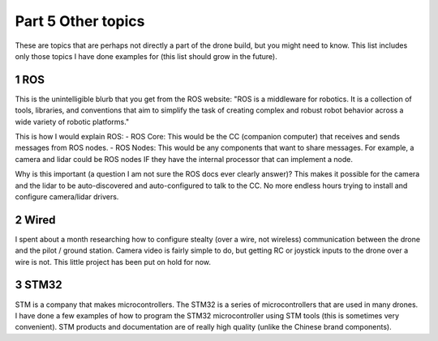 Part 5 Other topics 
==================

These are topics that are perhaps not directly a part of the drone build, but you might need to know. This list includes only those topics I have done examples for (this list should grow in the future).


1 ROS
-----

This is the unintelligible blurb that you get from the ROS website: "ROS is a middleware for robotics. It is a collection of tools, libraries, and conventions that aim to simplify the task of creating complex and robust robot behavior across a wide variety of robotic platforms." 

This is how I would explain ROS:
- ROS Core: This would be the CC (companion computer) that receives and sends messages from ROS nodes.
- ROS Nodes: This would be any components that want to share messages. For example, a camera and lidar could be ROS nodes IF they have the internal processor that can implement a node.

Why is this important (a question I am not sure the ROS docs ever clearly answer)? This makes it possible for the camera and the lidar to be auto-discovered and auto-configured to talk to the CC. No more endless hours trying to install and configure camera/lidar drivers.


2 Wired
-------

I spent about a month researching how to configure stealty (over a wire, not wireless) communication between the drone and the pilot / ground station. Camera video is fairly simple to do, but getting RC or joystick inputs to the drone over a wire is not. This little project has been put on hold for now.


3 STM32
--------

STM is a company that makes microcontrollers. The STM32 is a series of microcontrollers that are used in many drones. I have done a few examples of how to program the STM32 microcontroller using STM tools (this is sometimes very convenient). STM products and documentation are of really high quality (unlike the Chinese brand components).



